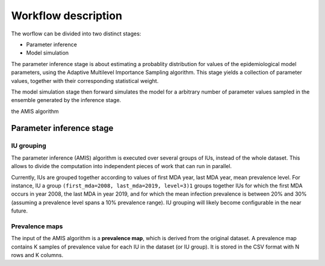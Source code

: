 Workflow description
====================

The worflow can be divided into two distinct stages:

- Parameter inference
- Model simulation

The parameter inference stage is about estimating a probablity
distribution for values of the epidemiological model parameters, using
the Adaptive Multilevel Importance Sampling algorithm. This stage
yields a collection of parameter values, together with their
corresponding statistical weight.

The model simulation stage then forward simulates the model for a
arbitrary number of parameter values sampled in the ensemble generated
by the inference stage.

the AMIS
algorithm

Parameter inference stage
-------------------------

IU grouping
###########

The parameter inference (AMIS) algorithm is executed over several
groups of IUs, instead of the whole dataset.  This allows to divide
the computation into independent pieces of work that can run in
parallel.

Currently, IUs are grouped together according to values of first MDA
year, last MDA year, mean prevalence level. For instance, IU a group
``(first_mda=2008, last_mda=2019, level=3)1`` groups together IUs for
which the first MDA occurs in year 2008, the last MDA in year 2019,
and for which the mean infection prevalence is between 20% and 30%
(assuming a prevalence level spans a 10% prevalence range).  IU
grouping will likely become configurable in the near future.

Prevalence maps
###############

The input of the AMIS algorithm is a **prevalence map**, which is
derived from the original dataset.  A prevalence map contains K
samples of prevalence value for each IU in the dataset (or IU
group). It is stored in the CSV format with N rows and K columns.
